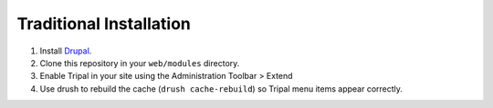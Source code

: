 
Traditional Installation
===========================

1. Install `Drupal <https://www.drupal.org/docs/develop/using-composer/using-composer-to-install-drupal-and-manage-dependencies>`_.
2. Clone this repository in your ``web/modules`` directory.
3. Enable Tripal in your site using the Administration Toolbar > Extend
4. Use drush to rebuild the cache (``drush cache-rebuild``) so Tripal menu items appear correctly.
